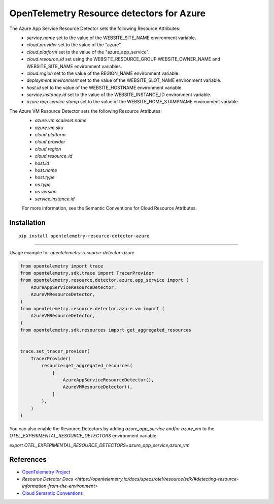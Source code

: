 OpenTelemetry Resource detectors for Azure
==========================================

|pypi|

.. |pypi| image:: https://badge.fury.io/py/opentelemetry-resource-detector-azure.svg
   :target: https://pypi.org/project/opentelemetry-resource-detector-azure/


The Azure App Service Resource Detector sets the following Resource Attributes:
 * `service.name` set to the value of the WEBSITE_SITE_NAME environment variable.
 * `cloud.provider` set to the value of the "azure".
 * `cloud.platform` set to the value of the "azure_app_service".
 * `cloud.resource_id` set using the WEBSITE_RESOURCE_GROUP WEBSITE_OWNER_NAME and WEBSITE_SITE_NAME environment variables.
 * `cloud.region` set to the value of the REGION_NAME environment variable.
 * `deployment.environment` set to the value of the WEBSITE_SLOT_NAME environment variable.
 * `host.id` set to the value of the WEBSITE_HOSTNAME environment variable.
 * `service.instance.id` set to the value of the WEBSITE_INSTANCE_ID environment variable.
 * `azure.app.service.stamp` set to the value of the WEBSITE_HOME_STAMPNAME environment variable.

The Azure VM Resource Detector sets the following Resource Attributes:
 * `azure.vm.scaleset.name`
 * `azure.vm.sku`
 * `cloud.platform`
 * `cloud.provider`
 * `cloud.region`
 * `cloud.resource_id`
 * `host.id`
 * `host.name`
 * `host.type`
 * `os.type`
 * `os.version`
 * `service.instance.id`

 For more information, see the Semantic Conventions for Cloud Resource Attributes.

Installation
------------

::

    pip install opentelemetry-resource-detector-azure

---------------------------

Usage example for `opentelemetry-resource-detector-azure`

.. code-block:: python

    from opentelemetry import trace
    from opentelemetry.sdk.trace import TracerProvider
    from opentelemetry.resource.detector.azure.app_service import (
        AzureAppServiceResourceDetector,
        AzureVMResourceDetector,
    )
    from opentelemetry.resource.detector.azure.vm import (
        AzureVMResourceDetector,
    )
    from opentelemetry.sdk.resources import get_aggregated_resources


    trace.set_tracer_provider(
        TracerProvider(
            resource=get_aggregated_resources(
                [
                    AzureAppServiceResourceDetector(),
                    AzureVMResourceDetector(),
                ]
            ),
        )
    )

You can also enable the Resource Detectors by adding `azure_app_service` and/or `azure_vm` to the `OTEL_EXPERIMENTAL_RESOURCE_DETECTORS` environment variable:

`export OTEL_EXPERIMENTAL_RESOURCE_DETECTORS=azure_app_service,azure_vm`

References
----------

* `OpenTelemetry Project <https://opentelemetry.io/>`_
* `Resource Detector Docs <https://opentelemetry.io/docs/specs/otel/resource/sdk/#detecting-resource-information-from-the-environment>`
* `Cloud Semantic Conventions <https://opentelemetry.io/docs/specs/otel/resource/semantic_conventions/cloud/>`_
